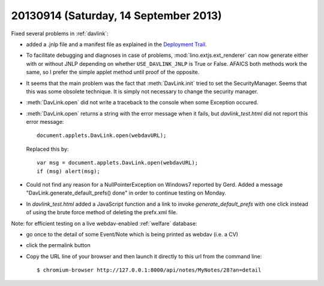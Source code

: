 ======================================
20130914 (Saturday, 14 September 2013)
======================================

Fixed several problems in :ref:`davlink`:

- added a .jnlp file and a manifest file
  as explained in the `Deployment Trail 
  <http://docs.oracle.com/javase/tutorial/deployment/TOC.html>`_.
  
- To facilitate debugging and diagnoses in case of problems, 
  :mod:`lino.extjs.ext_renderer` can now generate either with or 
  without JNLP depending on whether ``USE_DAVLINK_JNLP`` is True or 
  False.
  AFAICS both methods work the same, so I prefer the simple 
  applet method until proof of the opposite.
  
- It seems that the main problem was the fact that :meth:`DavLink.init` 
  tried to set the SecurityManager. 
  Seems that this was some obsolete technique.
  It is simply not necessary to change the security manager.

- :meth:`DavLink.open` did not write a traceback to the console
  when some Exception occured.
  
- :meth:`DavLink.open` 
  returns a string with the error message when it fails, 
  but
  `davlink_test.html` did not report this error message::
  
    document.applets.DavLink.open(webdavURL);
    
  Replaced this by::
  
    var msg = document.applets.DavLink.open(webdavURL);
    if (msg) alert(msg);
  
- Could not find any reason for a NullPointerException on Windows7 
  reported by Gerd. 
  Added a message "DavLink.generate_default_prefs() done" in order to 
  continue testing on Monday.
  
- In `davlink_test.html` added a JavaScript function and a link to 
  invoke `generate_default_prefs` with one click instead of using the 
  brute force method of deleting the prefx.xml file.


Note: for efficient testing on a live webdav-enabled :ref:`welfare` 
database:

- go once to the detail of some Event/Note which is being 
  printed as webdav (i.e. a CV)
- click the permalink button
- Copy the URL line of your browser and then launch it directly to this 
  url from the command line::

    $ chromium-browser http://127.0.0.1:8000/api/notes/MyNotes/28?an=detail
    
